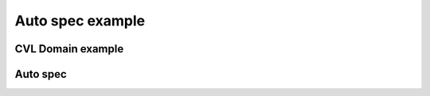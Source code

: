 Auto spec example
=================

CVL Domain example
------------------

.. cvl:rule:: ruleExampleCVLDomain(bool isInFavor, address user)

   We can add free text anywhere.

   :title: Best rule!
   :param isInFavor: for or against
   :param user: the user using the thing

Auto spec
---------

.. autospec:: /../../code/voting/Voting_solution.spec
   :cvlobject: onlyLegalVotedChanges sumResultsEqualsTotalVotes voterDecides
